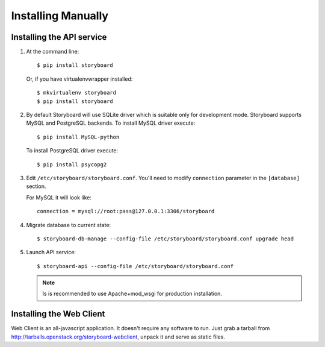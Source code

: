 =====================
 Installing Manually
=====================

Installing the API service
==========================

1. At the command line::

     $ pip install storyboard


   Or, if you have virtualenvwrapper installed::

     $ mkvirtualenv storyboard
     $ pip install storyboard

2. By default Storyboard will use SQLite driver which is suitable only for
   development mode. Storyboard supports MySQL and PostgreSQL backends.
   To install MySQL driver execute::

     $ pip install MySQL-python

   To install PostgreSQL driver execute::

     $ pip install psycopg2

3. Edit ``/etc/storyboard/storyboard.conf``. You'll need to modify ``connection``
   parameter in the ``[database]`` section.

   For MySQL it will look like::

     connection = mysql://root:pass@127.0.0.1:3306/storyboard

4. Migrate database to current state::

   $ storyboard-db-manage --config-file /etc/storyboard/storyboard.conf upgrade head

5. Launch API service::

   $ storyboard-api --config-file /etc/storyboard/storyboard.conf

   .. note::

      Is is recommended to use Apache+mod_wsgi for production installation.


Installing the Web Client
=========================

Web Client is an all-javascript application. It doesn't require any software to
run. Just grab a tarball from http://tarballs.openstack.org/storyboard-webclient,
unpack it and serve as static files.
